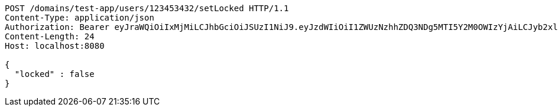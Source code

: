 [source,http,options="nowrap"]
----
POST /domains/test-app/users/123453432/setLocked HTTP/1.1
Content-Type: application/json
Authorization: Bearer eyJraWQiOiIxMjMiLCJhbGciOiJSUzI1NiJ9.eyJzdWIiOiI1ZWUzNzhhZDQ3NDg5MTI5Y2M0OWIzYjAiLCJyb2xlcyI6W10sImlzcyI6Im1tYWR1LmNvbSIsImdyb3VwcyI6W10sImF1dGhvcml0aWVzIjpbXSwiY2xpZW50X2lkIjoiMjJlNjViNzItOTIzNC00MjgxLTlkNzMtMzIzMDA4OWQ0OWE3IiwiZG9tYWluX2lkIjoiMCIsImF1ZCI6InRlc3QiLCJuYmYiOjE1OTczMjAxMjEsInVzZXJfaWQiOiIxMTExMTExMTEiLCJzY29wZSI6ImEudGVzdC1hcHAudXNlci5zZXRfbG9ja2VkIiwiZXhwIjoxNTk3MzIwMTI2LCJpYXQiOjE1OTczMjAxMjEsImp0aSI6ImY1YmY3NWE2LTA0YTAtNDJmNy1hMWUwLTU4M2UyOWNkZTg2YyJ9.nfKdfZ87e-DRDyFwfchwyoeer3LgeWLyZDwYqw5gUo0ywv6vuRpCNRZE5_0gCVx69jsvWtqdHL_z_zpr3zdl3lovmjluHn4kXOXbM34_-OZy09hwQzQe1i8sPxytULF75nqMsC0ZC64ebN58xszHHv4IN18sUWXdGSSo3nF11gvi_E9VKJMr2fZIPQ5zwtO80ewmgftzvzNO2jjDORlgFO3YiDt7_eUOJEx04RQOvrm6BCerSvu1t5SwQhDXQ_SHasD_v_RzlDY52A5rsZ4JRuWv7htggjJhFBVxt9Imy2C0VbbeYN8enuXLQZOX0IZ5dm_CmvL7JqjzrcvVxQxMYg
Content-Length: 24
Host: localhost:8080

{
  "locked" : false
}
----